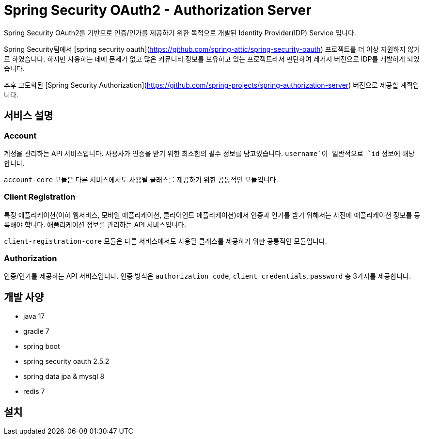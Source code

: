 = Spring Security OAuth2 - Authorization Server

Spring Security OAuth2를 기반으로 인증/인가를 제공하기 위한 목적으로 개발된 Identity Provider(IDP) Service 입니다.

Spring Security팀에서 [spring security oauth](https://github.com/spring-attic/spring-security-oauth) 프로젝트를 더 이상 지원하지 않기로 하였습니다. 하지만 사용하는 데에 문제가 없고 많은 커뮤니티 정보를 보유하고 있는 프로젝트라서 판단하여 레거시 버전으로 IDP를 개발하게 되었습니다.

추후 고도화된 [Spring Security Authorization](https://github.com/spring-projects/spring-authorization-server) 버전으로 제공할 계획입니다.

== 서비스 설명

=== Account

계정을 관리하는 API 서비스입니다. 사용사가 인증을 받기 위한 최소한의 필수 정보를 담고있습니다. `username`이 일반적으로 `id` 정보에 해당합니다.

`account-core` 모듈은 다른 서비스에서도 사용될 클래스를 제공하기 위한 공통적인 모듈입니다.

=== Client Registration

특정 애플리케이션(이하 웹서비스, 모바일 애플리케이션, 클라이언트 애플리케이션)에서 인증과 인가를 받기 위해서는 사전에 애플리케이션 정보를 등록해야 합니다.
애플리케이션 정보를 관리하는 API 서비스입니다.

`client-registration-core` 모듈은 다른 서비스에서도 사용될 클래스를 제공하기 위한 공통적인 모듈입니다.

=== Authorization

인증/인가를 제공하는 API 서비스입니다. 인증 방식은 `authorization code`, `client credentials`, `password` 총 3가지를 제공합니다.

== 개발 사양

- java 17
- gradle 7
- spring boot
- spring security oauth 2.5.2
- spring data jpa & mysql 8
- redis 7

== 설치


